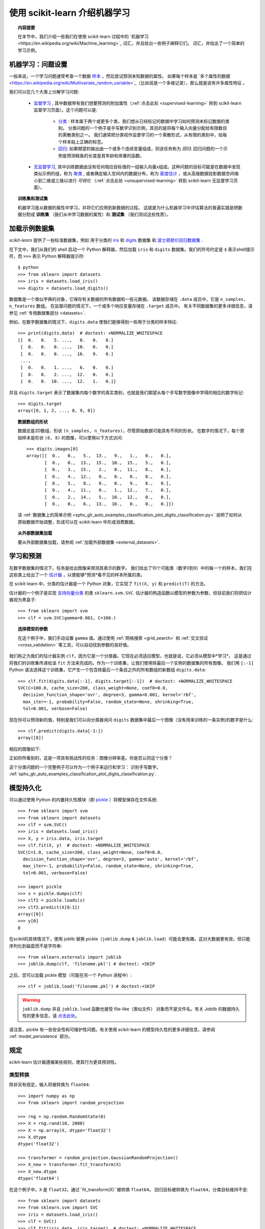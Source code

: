 .. _introduction:

使用 scikit-learn 介绍机器学习
=====================================================

.. topic:: 内容提要

    在本节中，我们介绍一些我们在使用 scikit-learn 过程中的 `机器学习<https://en.wikipedia.org/wiki/Machine_learning>`_ 词汇，并且给出一些例子阐释它们。  词汇，并给出了一个简单的学习示例。


机器学习：问题设置
-------------------------------------

一般来说，一个学习问题通常考查一个数据 `样本 <https://en.wikipedia.org/wiki/Sample_(statistics)>`_ ，然后尝试预测未知数据的属性。
如果每个样本是 `多个属性的数据<https://en.wikipedia.org/wiki/Multivariate_random_variable>`_（比如说是一个多维记录），那么就是说有许多属性特征 。

我们可以在几个大类上分解学习问题:

 * `监督学习 <https://en.wikipedia.org/wiki/Supervised_learning>`_ ,
   其中数据带有我们想要预测的附加属性（:ref:`点击此处 <supervised-learning>` 转到 scikit-learn 监督学习页面）。这个问题可以是:

    * `分类 <https://en.wikipedia.org/wiki/Classification_in_machine_learning>`_ :
      样本属于两个或更多个类，我们想从已经标记的数据中学习如何预测未标记数据的类别。
      分类问题的一个例子是手写数字识别示例，其目的是将每个输入向量分配给有限数目的离散类别之一。
      我们通常把分类视作监督学习的一个离散形式，从有限的类别中，给每个样本贴上正确的标签。

    * `回归 <https://en.wikipedia.org/wiki/Regression_analysis>`_: 
      如果期望的输出由一个或多个连续变量组成，则该任务称为 *回归*.
      回归问题的一个示例是预测鲑鱼的长度是其年龄和体重的函数。

 * `无监督学习 <https://en.wikipedia.org/wiki/Unsupervised_learning>`_,
   其中训练数据由没有任何相应目标值的一组输入向量x组成。这种问题的目标可能是在数据中发现类似示例的组，称为 `聚类 <https://en.wikipedia.org/wiki/Cluster_analysis>`_ ,
   或者确定输入空间内的数据分布，称为 `密度估计 <https://en.wikipedia.org/wiki/Density_estimation>`_ ，或从高维数据投影数据空间缩小到二维或三维以进行 *可视化* （:ref:`点击此处 <unsupervised-learning>` 转到 scikit-learn 无监督学习页面）。

.. topic:: 训练集和测试集

    机器学习是从数据的属性中学习，并将它们应用到新数据的过程。
    这就是为什么机器学习中评估算法的普遍实践是把数据分割成 **训练集** （我们从中学习数据的属性）和 **测试集** （我们测试这些性质）。

.. _loading_example_dataset:

加载示例数据集
--------------------------

`scikit-learn` 提供了一些标准数据集，例如 用于分类的 `iris <https://en.wikipedia.org/wiki/Iris_flower_data_set>`_ 
和 `digits <http://archive.ics.uci.edu/ml/datasets/Pen-Based+Recognition+of+Handwritten+Digits>`_ 数据集
和 `波士顿房价回归数据集 <http://archive.ics.uci.edu/ml/datasets/Housing>`_ .

在下文中，我们从我们的 shell 启动一个 Python 解释器，然后加载 ``iris`` 和 ``digits`` 数据集。我们的符号约定是 ``$`` 表示shell提示符，而 ``>>>`` 表示 Python 解释器提示符::

  $ python
  >>> from sklearn import datasets
  >>> iris = datasets.load_iris()
  >>> digits = datasets.load_digits()

数据集是一个类似字典的对象，它保存有关数据的所有数据和一些元数据。 该数据存储在 ``.data`` 成员中，它是 ``n_samples, n_features`` 数组。 
在监督问题的情况下，一个或多个响应变量存储在 ``.target`` 成员中。 有关不同数据集的更多详细信息，请参见 :ref:`专用数据集部分 <datasets>`.

例如，在数字数据集的情况下，``digits.data`` 使我们能够得到一些用于分类的样本特征::

  >>> print(digits.data)  # doctest: +NORMALIZE_WHITESPACE
  [[  0.   0.   5. ...,   0.   0.   0.]
   [  0.   0.   0. ...,  10.   0.   0.]
   [  0.   0.   0. ...,  16.   9.   0.]
   ...,
   [  0.   0.   1. ...,   6.   0.   0.]
   [  0.   0.   2. ...,  12.   0.   0.]
   [  0.   0.  10. ...,  12.   1.   0.]]

并且 ``digits.target`` 表示了数据集内每个数字的真实类别，也就是我们期望从每个手写数字图像中学得的相应的数字标记::

  >>> digits.target
  array([0, 1, 2, ..., 8, 9, 8])

.. topic:: 数据数组的形状

    数据总是2D数组，形状 ``(n_samples, n_features)``，尽管原始数据可能具有不同的形状。 
    在数字的情况下，每个原始样本是形状 ``(8, 8)`` 的图像，可以使用以下方式访问::

      >>> digits.images[0]
      array([[  0.,   0.,   5.,  13.,   9.,   1.,   0.,   0.],
             [  0.,   0.,  13.,  15.,  10.,  15.,   5.,   0.],
             [  0.,   3.,  15.,   2.,   0.,  11.,   8.,   0.],
             [  0.,   4.,  12.,   0.,   0.,   8.,   8.,   0.],
             [  0.,   5.,   8.,   0.,   0.,   9.,   8.,   0.],
             [  0.,   4.,  11.,   0.,   1.,  12.,   7.,   0.],
             [  0.,   2.,  14.,   5.,  10.,  12.,   0.,   0.],
             [  0.,   0.,   6.,  13.,  10.,   0.,   0.,   0.]])
    
    该  :ref:`数据集上的简单示例 <sphx_glr_auto_examples_classification_plot_digits_classification.py>` 说明了如何从原始数据开始调整，形成可以在 scikit-learn 中形成消费数据。
    
.. topic:: 从外部数据集加载

    要从外部数据集加载，请参阅 :ref:`加载外部数据集 <external_datasets>`.

学习和预测
------------------------

在数字数据集的情况下，任务是给出图像来预测其表示的数字。 
我们给出了10个可能类（数字0到9）中的每一个的样本，我们在这些类上给出了一个 `估计器 <https://en.wikipedia.org/wiki/Estimator>`_ ，以便能够*预测*看不见的样本所属的类。

在 scikit-learn 中，分类的估计器是一个 Python 对象，它实现了 ``fit(X, y)`` 和 ``predict(T)`` 的方法。

估计器的一个例子是实现 `支持向量分类 <https://en.wikipedia.org/wiki/Support_vector_machine>`_ 的类 ``sklearn.svm.SVC``. 估计器的构造函数以模型的参数为参数，但目前我们将把估计器视为黑盒子::

  >>> from sklearn import svm
  >>> clf = svm.SVC(gamma=0.001, C=100.)

.. topic:: 选择模型的参数

  在这个例子中，我们手动设置 ``gamma`` 值。通过使用 :ref:`网格搜索  <grid_search>` 和 :ref:`交叉验证 <cross_validation>` 等工具，可以自动找到参数的良好值。

我们称之为我们的估计器实例 ``clf``，因为它是一个分类器。它现在必须适应模型，也就是说，它必须从模型中*学习*。
这是通过将我们的训练集传递给该 ``fit`` 方法来完成的。作为一个训练集，让我们使用除最后一个实例的数据集的所有图像。
我们用 ``[:-1]`` Python 语法选择这个训练集，它产生一个包含除最后一个条目之外的所有数组的新数组 ``digits.data``::

  >>> clf.fit(digits.data[:-1], digits.target[:-1])  # doctest: +NORMALIZE_WHITESPACE
  SVC(C=100.0, cache_size=200, class_weight=None, coef0=0.0,
    decision_function_shape='ovr', degree=3, gamma=0.001, kernel='rbf',
    max_iter=-1, probability=False, random_state=None, shrinking=True,
    tol=0.001, verbose=False)

现在你可以预测新的值，特别是我们可以向分类器询问 ``digits`` 数据集中最后一个图像（没有用来训练的一条实例)的数字是什么::

  >>> clf.predict(digits.data[-1:])
  array([8])

相应的图像如下:

.. image:: /auto_examples/datasets/images/sphx_glr_plot_digits_last_image_001.png
    :target: ../../auto_examples/datasets/plot_digits_last_image.html
    :align: center
    :scale: 50

正如你所看到的，这是一项具有挑战性的任务：图像分辨率差。你是否认同这个分类？

这个分类问题的一个完整例子可以作为一个例子来运行和学习： 识别手写数字。
:ref:`sphx_glr_auto_examples_classification_plot_digits_classification.py`.


模型持久化
-----------------

可以通过使用 Python 的内置持久性模块（即 `pickle <https://docs.python.org/2/library/pickle.html>`_ ）将模型保存在文件系统::

  >>> from sklearn import svm
  >>> from sklearn import datasets
  >>> clf = svm.SVC()
  >>> iris = datasets.load_iris()
  >>> X, y = iris.data, iris.target
  >>> clf.fit(X, y)  # doctest: +NORMALIZE_WHITESPACE
  SVC(C=1.0, cache_size=200, class_weight=None, coef0=0.0,
    decision_function_shape='ovr', degree=3, gamma='auto', kernel='rbf',
    max_iter=-1, probability=False, random_state=None, shrinking=True,
    tol=0.001, verbose=False)

  >>> import pickle
  >>> s = pickle.dumps(clf)
  >>> clf2 = pickle.loads(s)
  >>> clf2.predict(X[0:1])
  array([0])
  >>> y[0]
  0

在scikit的具体情况下，使用 joblib 替换 pickle（``joblib.dump`` & ``joblib.load``）可能会更有趣，这对大数据更有效，但只能 序列化到磁盘而不是字符串::

  >>> from sklearn.externals import joblib
  >>> joblib.dump(clf, 'filename.pkl') # doctest: +SKIP

之后，您可以加载 pickle 模型（可能在另一个 Python 进程中）::

  >>> clf = joblib.load('filename.pkl') # doctest:+SKIP

.. warning::

    ``joblib.dump`` 并且 ``joblib.load`` 函数也接受 file-like（类似文件） 对象而不是文件名。有关 Joblib 的数据持久性的更多信息，请 `点击此处 <https://pythonhosted.org/joblib/persistence.html>`_。

请注意，pickle 有一些安全性和可维护性问题。有关使用 scikit-learn 的模型持久性的更多详细信息，请参阅 :ref:`model_persistence` 部分。


规定
-----------

scikit-learn 估计器遵循某些规则，使其行为更具预测性。


类型转换
~~~~~~~~~~~~

除非另有规定，输入将被转换为 ``float64``::

  >>> import numpy as np
  >>> from sklearn import random_projection

  >>> rng = np.random.RandomState(0)
  >>> X = rng.rand(10, 2000)
  >>> X = np.array(X, dtype='float32')
  >>> X.dtype
  dtype('float32')

  >>> transformer = random_projection.GaussianRandomProjection()
  >>> X_new = transformer.fit_transform(X)
  >>> X_new.dtype
  dtype('float64')

在这个例子中，``X`` 是 ``float32``，通过``fit_transform(X)``被转换 ``float64``。
回归目标被转换为 ``float64``，分类目标维持不变::

    >>> from sklearn import datasets
    >>> from sklearn.svm import SVC
    >>> iris = datasets.load_iris()
    >>> clf = SVC()
    >>> clf.fit(iris.data, iris.target)  # doctest: +NORMALIZE_WHITESPACE
    SVC(C=1.0, cache_size=200, class_weight=None, coef0=0.0,
      decision_function_shape='ovr', degree=3, gamma='auto', kernel='rbf',
      max_iter=-1, probability=False, random_state=None, shrinking=True,
      tol=0.001, verbose=False)

    >>> list(clf.predict(iris.data[:3]))
    [0, 0, 0]

    >>> clf.fit(iris.data, iris.target_names[iris.target])  # doctest: +NORMALIZE_WHITESPACE
    SVC(C=1.0, cache_size=200, class_weight=None, coef0=0.0,
      decision_function_shape='ovr', degree=3, gamma='auto', kernel='rbf',
      max_iter=-1, probability=False, random_state=None, shrinking=True,
      tol=0.001, verbose=False)

    >>> list(clf.predict(iris.data[:3]))  # doctest: +NORMALIZE_WHITESPACE
    ['setosa', 'setosa', 'setosa']

这里，第一个 ``predict()`` 返回一个整数数组，因为在 ``fit`` 中使用了 ``iris.target`` （一个整数数组）。 
第二个 ``predict()`` 返回一个字符串数组，因为 ``iris.target_names`` 是字符串数组的。

再次训练和更新参数
~~~~~~~~~~~~~~~~~~~~~~~~~~~~~~~~~

估计器的超参数可以在通过 :func:`sklearn.pipeline.Pipeline.set_params` 方法构建之后才可以进行更新。 
调用 ``fit()`` 多次将覆盖以前的 ``fit()`` 中学到的参数::

  >>> import numpy as np
  >>> from sklearn.svm import SVC

  >>> rng = np.random.RandomState(0)
  >>> X = rng.rand(100, 10)
  >>> y = rng.binomial(1, 0.5, 100)
  >>> X_test = rng.rand(5, 10)

  >>> clf = SVC()
  >>> clf.set_params(kernel='linear').fit(X, y)  # doctest: +NORMALIZE_WHITESPACE
  SVC(C=1.0, cache_size=200, class_weight=None, coef0=0.0,
    decision_function_shape='ovr', degree=3, gamma='auto', kernel='linear',
    max_iter=-1, probability=False, random_state=None, shrinking=True,
    tol=0.001, verbose=False)
  >>> clf.predict(X_test)
  array([1, 0, 1, 1, 0])

  >>> clf.set_params(kernel='rbf').fit(X, y)  # doctest: +NORMALIZE_WHITESPACE
  SVC(C=1.0, cache_size=200, class_weight=None, coef0=0.0,
    decision_function_shape='ovr', degree=3, gamma='auto', kernel='rbf',
    max_iter=-1, probability=False, random_state=None, shrinking=True,
    tol=0.001, verbose=False)
  >>> clf.predict(X_test)
  array([0, 0, 0, 1, 0])

在这里，估计器被构造之后 ``SVC()``，默认内核 ``rbf`` 首先被改变到 ``linear`` ，然后改回到 ``rbf`` 重新训练估计器并进行第二预测。

多分类与多标签拟合
~~~~~~~~~~~~~~~~~~~~~~~~~~~~~~~~~

当使用 :class:`多类分类器 <sklearn.multiclass>` 时，执行的学习和预测任务取决于参与训练的目标数据的格式::

    >>> from sklearn.svm import SVC
    >>> from sklearn.multiclass import OneVsRestClassifier
    >>> from sklearn.preprocessing import LabelBinarizer

    >>> X = [[1, 2], [2, 4], [4, 5], [3, 2], [3, 1]]
    >>> y = [0, 0, 1, 1, 2]

    >>> classif = OneVsRestClassifier(estimator=SVC(random_state=0))
    >>> classif.fit(X, y).predict(X)
    array([0, 0, 1, 1, 2])

在上述情况下，分类器被使用一个含有多个标签的一维数组训练，因此 ``predict（）``方法提供相应的多类别预测。分类器也可以通过二进制表示的的标签的二维数组来训练::

    >>> y = LabelBinarizer().fit_transform(y)
    >>> classif.fit(X, y).predict(X)
    array([[1, 0, 0],
           [1, 0, 0],
           [0, 1, 0],
           [0, 0, 0],
           [0, 0, 0]])

这里，使用 :class:`LabelBinarizer <sklearn.preprocessing.LabelBinarizer>` 使目标向量 y 被转化成二维数组的标签表示。在这种情况下， ``predict()`` 返回一个表示相应多重标签预测的 2d 矩阵。

请注意，第四个和第五个实例返回全零向量，表明它们不能匹配用来训练中的目标标签中的任意一个。使用多分类输出，类似地可以为一个实例分配多个标签::

  >> from sklearn.preprocessing import MultiLabelBinarizer
  >> y = [[0, 1], [0, 2], [1, 3], [0, 2, 3], [2, 4]]
  >> y = MultiLabelBinarizer().fit_transform(y)
  >> classif.fit(X, y).predict(X)
  array([[1, 1, 0, 0, 0],
         [1, 0, 1, 0, 0],
         [0, 1, 0, 1, 0],
         [1, 0, 1, 1, 0],
         [0, 0, 1, 0, 1]])

在这种情况下，用来训练分类器的多个向量被赋予多个标记,:class:`MultiLabelBinarizer <sklearn.preprocessing.MultiLabelBinarizer>` 被用来二进制化多个标签的二维数组，使之用来训练。
``predict()`` 函数返回带有多个标记的二维数组作为每个实例的结果。